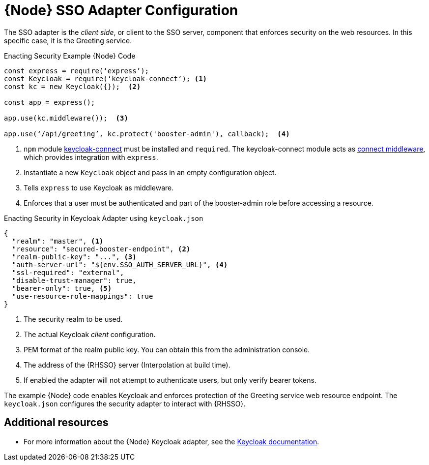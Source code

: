[id='node-sso-adapter-configuration_{context}']
= {Node} SSO Adapter Configuration

The SSO adapter is the _client side_, or client to the SSO server, component that enforces security on the web resources.
In this specific case, it is the Greeting service.

.Enacting Security Example {Node} Code
[source,javascript,options="nowrap",subs="attributes+"]
----
const express = require(‘express’);
const Keycloak = require(‘keycloak-connect’); <1>
const kc = new Keycloak({});  <2>

const app = express();

app.use(kc.middleware());  <3>

app.use(‘/api/greeting’, kc.protect('booster-admin'), callback);  <4>
----

<1> `npm` module link:https://www.npmjs.com/package/keycloak-connect[keycloak-connect] must be installed and `required`. The keycloak-connect module acts as link:https://github.com/senchalabs/connect[connect middleware], which provides integration with `express`.
<2> Instantiate a new `Keycloak` object and pass in an empty configuration object.
<3> Tells `express` to use Keycloak as middleware.
<4> Enforces that a user must be authenticated and part of the booster-admin role before accessing a resource.

.Enacting Security in Keycloak Adapter using `keycloak.json`
[source,json,options="nowrap",subs="attributes+"]
----
{
  "realm": "master", <1>
  "resource": "secured-booster-endpoint", <2>
  "realm-public-key": "...", <3>
  "auth-server-url": "${env.SSO_AUTH_SERVER_URL}", <4>
  "ssl-required": "external",
  "disable-trust-manager": true,
  "bearer-only": true, <5>
  "use-resource-role-mappings": true
}
----

<1> The security realm to be used.
<2> The actual Keycloak _client_ configuration.
<3> PEM format of the realm public key. You can obtain this from the administration console.
<4> The address of the {RHSSO} server (Interpolation at build time).
<5> If enabled the adapter will not attempt to authenticate users, but only verify bearer tokens.

The example {Node} code enables Keycloak and enforces protection of the Greeting service web resource endpoint. The `keycloak.json` configures the security adapter to interact with {RHSSO}.

[discrete]
== Additional resources

* For more information about the {Node} Keycloak adapter, see the link:http://www.keycloak.org/docs/latest/securing_apps/topics/oidc/nodejs-adapter.html[Keycloak documentation].


